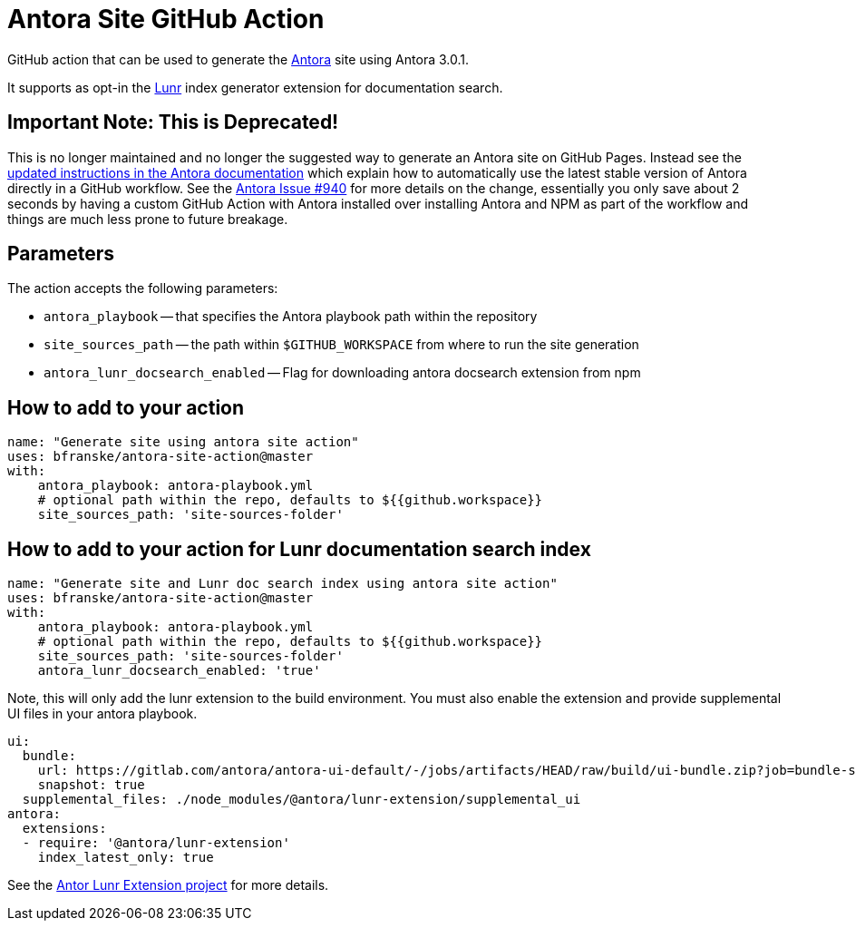 = Antora Site GitHub Action

GitHub action that can be used to generate the https://antora.org/[Antora] site using Antora 3.0.1.

It supports as opt-in the https://gitlab.com/antora/antora-lunr-extension[Lunr] index generator extension for documentation search.

== Important Note: This is Deprecated!
This is no longer maintained and no longer the suggested way to generate an Antora site on GitHub Pages. Instead see the https://docs.antora.org/antora/latest/publish-to-github-pages/[updated instructions in the Antora documentation] which explain how to automatically use the latest stable version of Antora directly in a GitHub workflow. See the https://gitlab.com/antora/antora/-/issues/940[Antora Issue #940] for more details on the change, essentially you only save about 2 seconds by having a custom GitHub Action with Antora installed over installing Antora and NPM as part of the workflow and things are much less prone to future breakage.

== Parameters

The action accepts the following parameters:
 
* `antora_playbook` -- that specifies the Antora playbook path within the repository
* `site_sources_path` -- the path within `$GITHUB_WORKSPACE` from where to run the site generation
* `antora_lunr_docsearch_enabled` -- Flag for downloading antora docsearch extension from npm

== How to add to your action

[source,yaml]
----
name: "Generate site using antora site action"
uses: bfranske/antora-site-action@master
with:
    antora_playbook: antora-playbook.yml
    # optional path within the repo, defaults to ${{github.workspace}}
    site_sources_path: 'site-sources-folder'
----

== How to add to your action for Lunr documentation search index

[source,yaml]
----
name: "Generate site and Lunr doc search index using antora site action"
uses: bfranske/antora-site-action@master
with:
    antora_playbook: antora-playbook.yml
    # optional path within the repo, defaults to ${{github.workspace}}
    site_sources_path: 'site-sources-folder'
    antora_lunr_docsearch_enabled: 'true'
----

Note, this will only add the lunr extension to the build environment. You must also enable the extension and provide supplemental UI files in your antora playbook.

[source,yaml]
----
ui: 
  bundle:
    url: https://gitlab.com/antora/antora-ui-default/-/jobs/artifacts/HEAD/raw/build/ui-bundle.zip?job=bundle-stable
    snapshot: true
  supplemental_files: ./node_modules/@antora/lunr-extension/supplemental_ui
antora:
  extensions:
  - require: '@antora/lunr-extension'
    index_latest_only: true
----

See the https://gitlab.com/antora/antora-lunr-extension[Antor Lunr Extension project] for more details.
